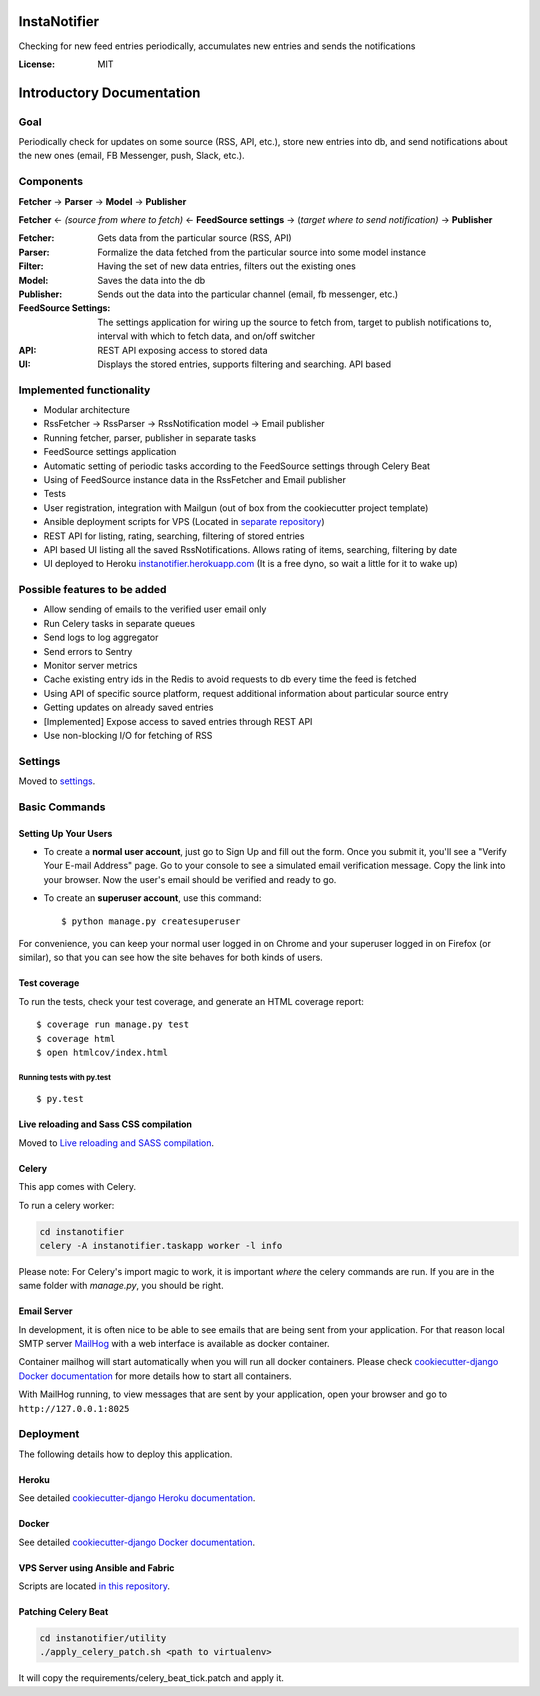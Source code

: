 InstaNotifier
=============

Checking for new feed entries periodically, accumulates new entries and sends the notifications

.. image:: https://img.shields.io/badge/built%20with-Cookiecutter%20Django-ff69b4.svg
     :target: https://github.com/pydanny/cookiecutter-django/
     :alt: Built with Cookiecutter Django


:License: MIT


Introductory Documentation
==========================

Goal
----
Periodically check for updates on some source (RSS, API, etc.), store new entries into db, and send notifications about the new ones (email, FB Messenger, push, Slack, etc.).

Components
----------
**Fetcher** → **Parser** → **Model**  → **Publisher**

**Fetcher**  ← *(source from where to fetch)* ← **FeedSource settings** → (*target where to send notification)* → **Publisher**


:Fetcher: Gets data from the particular source (RSS, API)
:Parser: Formalize the data fetched from the particular source into some model instance
:Filter: Having the set of new data entries, filters out the existing ones
:Model: Saves the data into the db
:Publisher: Sends out the data into the particular channel (email, fb messenger, etc.)
:FeedSource Settings: The settings application for wiring up the source to fetch from, target to publish notifications to, interval with which to fetch data, and on/off switcher
:API: REST API exposing access to stored data
:UI: Displays the stored entries, supports filtering and searching. API based

Implemented functionality
-------------------------

* Modular architecture
* RssFetcher → RssParser → RssNotification model → Email publisher
* Running fetcher, parser, publisher in separate tasks
* FeedSource settings application
* Automatic setting of periodic tasks according to the FeedSource settings through Celery Beat
* Using of FeedSource instance data in the RssFetcher and Email publisher
* Tests
* User registration, integration with Mailgun (out of box from the cookiecutter project template)
* Ansible deployment scripts for VPS (Located in `separate repository`_)

* REST API for listing, rating, searching, filtering of stored entries
* API based UI listing all the saved RssNotifications. Allows rating of items, searching, filtering by date
* UI deployed to Heroku `instanotifier.herokuapp.com`_ (It is a free dyno, so wait a little for it to wake up)

.. _`separate repository`: https://github.com/AlexanderKaluzhny/deployment-scripts/tree/v0.7
.. _`instanotifier.herokuapp.com`: https://instanotifier.herokuapp.com/api/v1/?format=html

Possible features to be added
-----------------------------

* Allow sending of emails to the verified user email only
* Run Celery tasks in separate queues
* Send logs to log aggregator
* Send errors to Sentry
* Monitor server metrics
* Cache existing entry ids in the Redis to avoid requests to db every time the feed is fetched
* Using API of specific source platform, request additional information about particular source entry
* Getting updates on already saved entries
* [Implemented] Expose access to saved entries through REST API
* Use non-blocking I/O for fetching of RSS


Settings
--------

Moved to settings_.

.. _settings: http://cookiecutter-django.readthedocs.io/en/latest/settings.html

Basic Commands
--------------

Setting Up Your Users
^^^^^^^^^^^^^^^^^^^^^

* To create a **normal user account**, just go to Sign Up and fill out the form. Once you submit it, you'll see a "Verify Your E-mail Address" page. Go to your console to see a simulated email verification message. Copy the link into your browser. Now the user's email should be verified and ready to go.

* To create an **superuser account**, use this command::

    $ python manage.py createsuperuser

For convenience, you can keep your normal user logged in on Chrome and your superuser logged in on Firefox (or similar), so that you can see how the site behaves for both kinds of users.

Test coverage
^^^^^^^^^^^^^

To run the tests, check your test coverage, and generate an HTML coverage report::

    $ coverage run manage.py test
    $ coverage html
    $ open htmlcov/index.html

Running tests with py.test
~~~~~~~~~~~~~~~~~~~~~~~~~~

::

  $ py.test

Live reloading and Sass CSS compilation
^^^^^^^^^^^^^^^^^^^^^^^^^^^^^^^^^^^^^^^

Moved to `Live reloading and SASS compilation`_.

.. _`Live reloading and SASS compilation`: http://cookiecutter-django.readthedocs.io/en/latest/live-reloading-and-sass-compilation.html



Celery
^^^^^^

This app comes with Celery.

To run a celery worker:

.. code-block:: bash

    cd instanotifier
    celery -A instanotifier.taskapp worker -l info

Please note: For Celery's import magic to work, it is important *where* the celery commands are run. If you are in the same folder with *manage.py*, you should be right.




Email Server
^^^^^^^^^^^^

In development, it is often nice to be able to see emails that are being sent from your application. For that reason local SMTP server `MailHog`_ with a web interface is available as docker container.

.. _mailhog: https://github.com/mailhog/MailHog

Container mailhog will start automatically when you will run all docker containers.
Please check `cookiecutter-django Docker documentation`_ for more details how to start all containers.

With MailHog running, to view messages that are sent by your application, open your browser and go to ``http://127.0.0.1:8025``




Deployment
----------

The following details how to deploy this application.


Heroku
^^^^^^

See detailed `cookiecutter-django Heroku documentation`_.

.. _`cookiecutter-django Heroku documentation`: http://cookiecutter-django.readthedocs.io/en/latest/deployment-on-heroku.html



Docker
^^^^^^

See detailed `cookiecutter-django Docker documentation`_.

.. _`cookiecutter-django Docker documentation`: http://cookiecutter-django.readthedocs.io/en/latest/deployment-with-docker.html


VPS Server using Ansible and Fabric
^^^^^^^^^^^^^^^^^^^^^^^^^^^^^^^^^^^

Scripts are located `in this repository`_.

.. _`in this repository`: https://github.com/AlexanderKaluzhny/deployment-scripts


Patching Celery Beat
^^^^^^^^^^^^^^^^^^^^

.. code-block:: bash

    cd instanotifier/utility
    ./apply_celery_patch.sh <path to virtualenv>

It will copy the requirements/celery_beat_tick.patch and apply it.
